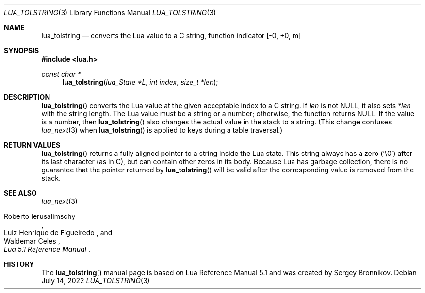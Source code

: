 .Dd $Mdocdate: July 14 2022 $
.Dt LUA_TOLSTRING 3
.Os
.Sh NAME
.Nm lua_tolstring
.Nd converts the Lua value to a C string, function indicator
.Bq -0, +0, m
.Sh SYNOPSIS
.In lua.h
.Ft const char *
.Fn lua_tolstring "lua_State *L" "int index" "size_t *len"
.Sh DESCRIPTION
.Fn lua_tolstring
converts the Lua value at the given acceptable index to a C string.
If
.Fa len
is not
.Dv NULL ,
it also sets
.Fa *len
with the string length.
The Lua value must be a string or a number; otherwise, the function returns
.Dv NULL .
If the value is a number, then
.Fn lua_tolstring
also changes the actual value in the stack to a string.
(This change confuses
.Xr lua_next 3
when
.Fn lua_tolstring
is applied to keys during a table traversal.)
.Sh RETURN VALUES
.Fn lua_tolstring
returns a fully aligned pointer to a string inside the Lua state.
This string always has a zero ('\\0') after its last character
.Pq as in C ,
but can contain other zeros in its body.
Because Lua has garbage collection, there is no guarantee that the pointer
returned by
.Fn lua_tolstring
will be valid after the corresponding value is removed from the stack.
.Sh SEE ALSO
.Xr lua_next 3
.Rs
.%A Roberto Ierusalimschy
.%A Luiz Henrique de Figueiredo
.%A Waldemar Celes
.%T Lua 5.1 Reference Manual
.Re
.Sh HISTORY
The
.Fn lua_tolstring
manual page is based on Lua Reference Manual 5.1 and was created by Sergey Bronnikov.
